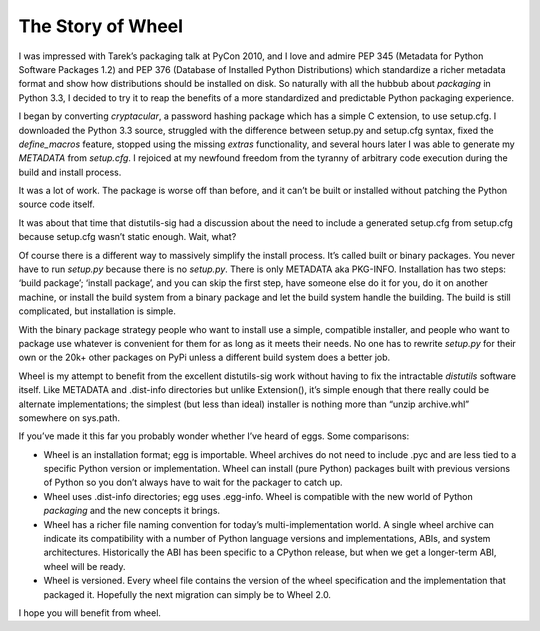 The Story of Wheel
==================

I was impressed with Tarek’s packaging talk at PyCon 2010, and I love and admire PEP 345 (Metadata for Python Software Packages 1.2) and PEP 376 (Database of Installed Python Distributions) which standardize a richer metadata format and show how distributions should be installed on disk. So naturally with all the hubbub about `packaging` in Python 3.3, I decided to try it to reap the benefits of a more standardized and predictable Python packaging experience.

I began by converting `cryptacular`, a password hashing package which has a simple C extension, to use setup.cfg. I downloaded the Python 3.3 source, struggled with the difference between setup.py and setup.cfg syntax, fixed the `define_macros` feature, stopped using the missing `extras` functionality, and several hours later I was able to generate my `METADATA` from `setup.cfg`. I rejoiced at my newfound freedom from the tyranny of arbitrary code execution during the build and install process.

It was a lot of work. The package is worse off than before, and it can’t be built or installed without patching the Python source code itself.

It was about that time that distutils-sig had a discussion about the need to include a generated setup.cfg from setup.cfg because setup.cfg wasn’t static enough. Wait, what?

Of course there is a different way to massively simplify the install process. It’s called built or binary packages. You never have to run `setup.py` because there is no `setup.py`. There is only METADATA aka PKG-INFO. Installation has two steps: ‘build package’; ‘install package’, and you can skip the first step, have someone else do it for you, do it on another machine, or install the build system from a binary package and let the build system handle the building. The build is still complicated, but installation is simple.

With the binary package strategy people who want to install use a simple, compatible installer, and people who want to package use whatever is convenient for them for as long as it meets their needs. No one has to rewrite `setup.py` for their own or the 20k+ other packages on PyPi unless a different build system does a better job.

Wheel is my attempt to benefit from the excellent distutils-sig work without having to fix the intractable `distutils` software itself. Like METADATA and .dist-info directories but unlike Extension(), it’s simple enough that there really could be alternate implementations; the simplest (but less than ideal) installer is nothing more than “unzip archive.whl” somewhere on sys.path.

If you’ve made it this far you probably wonder whether I’ve heard of eggs. Some comparisons:

* Wheel is an installation format; egg is importable. Wheel archives do not need to include .pyc and are less tied to a specific Python version or implementation. Wheel can install (pure Python) packages built with previous versions of Python so you don’t always have to wait for the packager to catch up.
* Wheel uses .dist-info directories; egg uses .egg-info. Wheel is compatible with the new world of Python `packaging` and the new concepts it brings.
* Wheel has a richer file naming convention for today’s multi-implementation world. A single wheel archive can indicate its compatibility with a number of Python language versions and implementations, ABIs, and system architectures. Historically the ABI has been specific to a CPython release, but when we get a longer-term ABI, wheel will be ready.
* Wheel is versioned. Every wheel file contains the version of the wheel specification and the implementation that packaged it. Hopefully the next migration can simply be to Wheel 2.0.

I hope you will benefit from wheel.
